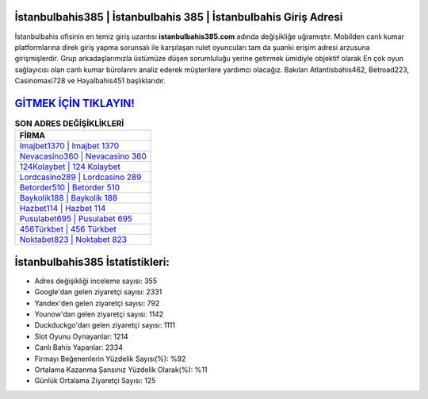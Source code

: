 ﻿İstanbulbahis385 | İstanbulbahis 385 | İstanbulbahis Giriş Adresi
===================================

.. image:: images/istanbulbahis-giris.jpg
   :width: 600
   
İstanbulbahis ofisinin en temiz giriş uzantısı **istanbulbahis385.com** adında değişikliğe uğramıştır. Mobilden canlı kumar platformlarına direk giriş yapma sorunsalı ile karşılaşan rulet oyuncuları tam da şuanki erişim adresi arzusuna girişmişlerdir. Grup arkadaşlarımızla üstümüze düşen sorumluluğu yerine getirmek ümidiyle objektif olarak En çok oyun sağlayıcısı olan canlı kumar bürolarını analiz ederek müşterilere yardımcı olacağız. Bakılan Atlantisbahis462, Betroad223, Casinomaxi728 ve Hayalbahis451 başlıklarıdır.

`GİTMEK İÇİN TIKLAYIN! <https://urlday.cc/git>`_
==============

.. list-table:: **SON ADRES DEĞİŞİKLİKLERİ**
   :widths: 100
   :header-rows: 1

   * - FİRMA
   * - `Imajbet1370 | Imajbet 1370 <imajbet1370-imajbet-1370-imajbet-giris-adresi.html>`_
   * - `Nevacasino360 | Nevacasino 360 <nevacasino360-nevacasino-360-nevacasino-giris-adresi.html>`_
   * - `124Kolaybet | 124 Kolaybet <124kolaybet-124-kolaybet-kolaybet-giris-adresi.html>`_	 
   * - `Lordcasino289 | Lordcasino 289 <lordcasino289-lordcasino-289-lordcasino-giris-adresi.html>`_	 
   * - `Betorder510 | Betorder 510 <betorder510-betorder-510-betorder-giris-adresi.html>`_ 
   * - `Baykolik188 | Baykolik 188 <baykolik188-baykolik-188-baykolik-giris-adresi.html>`_
   * - `Hazbet114 | Hazbet 114 <hazbet114-hazbet-114-hazbet-giris-adresi.html>`_	 
   * - `Pusulabet695 | Pusulabet 695 <pusulabet695-pusulabet-695-pusulabet-giris-adresi.html>`_
   * - `456Türkbet | 456 Türkbet <456turkbet-456-turkbet-turkbet-giris-adresi.html>`_
   * - `Noktabet823 | Noktabet 823 <noktabet823-noktabet-823-noktabet-giris-adresi.html>`_
	 
İstanbulbahis385 İstatistikleri:
===================================	 
* Adres değişikliği inceleme sayısı: 355
* Google'dan gelen ziyaretçi sayısı: 2331
* Yandex'den gelen ziyaretçi sayısı: 792
* Younow'dan gelen ziyaretçi sayısı: 1142
* Duckduckgo'dan gelen ziyaretçi sayısı: 1111
* Slot Oyunu Oynayanlar: 1214
* Canlı Bahis Yapanlar: 2334
* Firmayı Beğenenlerin Yüzdelik Sayısı(%): %92
* Ortalama Kazanma Şansınız Yüzdelik Olarak(%): %11
* Günlük Ortalama Ziyaretçi Sayısı: 125
